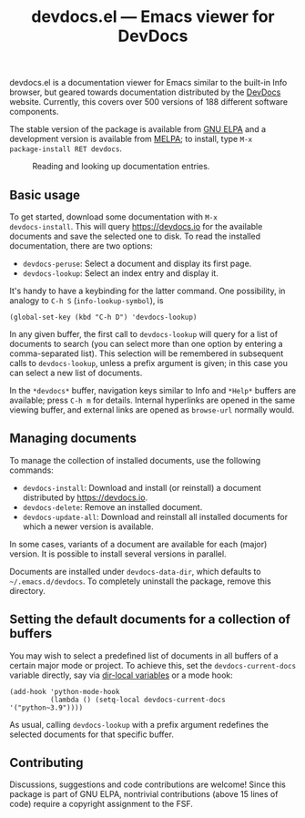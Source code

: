 #+title: devdocs.el --- Emacs viewer for DevDocs

#+html: <a href="http://elpa.gnu.org/packages/devdocs.html"><img alt="GNU ELPA" src="https://elpa.gnu.org/packages/devdocs.svg"/></a>
#+html: <a href="https://melpa.org/#/devdocs"><img alt="MELPA" src="https://melpa.org/packages/devdocs-badge.svg"/></a>

devdocs.el is a documentation viewer for Emacs similar to the built-in
Info browser, but geared towards documentation distributed by the
[[https://devdocs.io][DevDocs]] website.  Currently, this covers over 500 versions of 188
different software components.

The stable version of the package is available from [[https://elpa.gnu.org/packages/devdocs.html][GNU ELPA]] and a
development version is available from [[https://melpa.org/#/devdocs][MELPA]]; to install, type =M-x
package-install RET devdocs=.

#+caption: Reading and looking up documentation entries.
[[https://raw.githubusercontent.com/astoff/devdocs.el/images/screenshot.png]]

** Basic usage

To get started, download some documentation with =M-x
devdocs-install=.  This will query https://devdocs.io for the
available documents and save the selected one to disk.  To read the
installed documentation, there are two options:

- =devdocs-peruse=: Select a document and display its first page.
- =devdocs-lookup=: Select an index entry and display it.

It's handy to have a keybinding for the latter command.  One
possibility, in analogy to =C-h S= (=info-lookup-symbol=), is

#+begin_src elisp
  (global-set-key (kbd "C-h D") 'devdocs-lookup)
#+end_src

In any given buffer, the first call to =devdocs-lookup= will query for
a list of documents to search (you can select more than one option by
entering a comma-separated list).  This selection will be remembered
in subsequent calls to =devdocs-lookup=, unless a prefix argument is
given; in this case you can select a new list of documents.

In the =*devdocs*= buffer, navigation keys similar to Info and
=*Help*= buffers are available; press =C-h m= for details.  Internal
hyperlinks are opened in the same viewing buffer, and external links
are opened as =browse-url= normally would.

** Managing documents

To manage the collection of installed documents, use the following
commands:

- =devdocs-install=: Download and install (or reinstall) a document
  distributed by [[https://devdocs.io]].
- =devdocs-delete=: Remove an installed document.
- =devdocs-update-all=: Download and reinstall all installed documents
  for which a newer version is available.

In some cases, variants of a document are available for each (major)
version.  It is possible to install several versions in parallel.

Documents are installed under =devdocs-data-dir=, which defaults to
=~/.emacs.d/devdocs=.  To completely uninstall the package, remove
this directory.

** Setting the default documents for a collection of buffers

You may wish to select a predefined list of documents in all buffers
of a certain major mode or project.  To achieve this, set the
=devdocs-current-docs= variable directly, say via [[https://www.gnu.org/software/emacs/manual/html_node/emacs/Directory-Variables.html][dir-local variables]]
or a mode hook:

#+begin_src elisp
  (add-hook 'python-mode-hook
            (lambda () (setq-local devdocs-current-docs '("python~3.9"))))
#+end_src

As usual, calling =devdocs-lookup= with a prefix argument redefines
the selected documents for that specific buffer.

** Contributing

Discussions, suggestions and code contributions are welcome! Since
this package is part of GNU ELPA, nontrivial contributions (above 15
lines of code) require a copyright assignment to the FSF.
